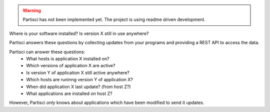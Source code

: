 
.. WARNING::
   Partisci has not been implemented yet. The project is using readme driven development.

Where is your software installed?  Is version X still in use anywhere?

Partisci answers these questions by collecting updates from your programs and providing a REST API to access the data.

Partisci can answer these questions:
 * What hosts is application X installed on?
 * Which versions of application X are active?
 * Is version Y of application X still active anywhere?
 * Which hosts are runinng version Y of application X?
 * When did application X last update? (from host Z?)
 * What applications are installed on host Z?

However, Partisci *only* knows about applications which have been modified to send it updates.

